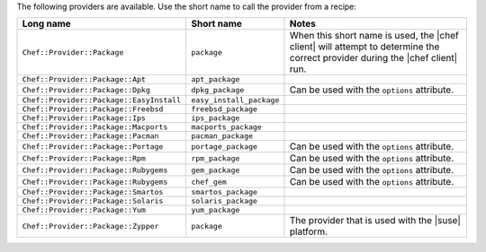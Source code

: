 .. The contents of this file are included in multiple topics.
.. This file should not be changed in a way that hinders its ability to appear in multiple documentation sets.

The following providers are available. Use the short name to call the provider from a recipe:

.. list-table::
   :widths: 150 80 320
   :header-rows: 1

   * - Long name
     - Short name
     - Notes
   * - ``Chef::Provider::Package``
     - ``package``
     - When this short name is used, the |chef client| will attempt to determine the correct provider during the |chef client| run.
   * - ``Chef::Provider::Package::Apt``
     - ``apt_package``
     - 
   * - ``Chef::Provider::Package::Dpkg``
     - ``dpkg_package``
     - Can be used with the ``options`` attribute.
   * - ``Chef::Provider::Package::EasyInstall``
     - ``easy_install_package``
     - 
   * - ``Chef::Provider::Package::Freebsd``
     - ``freebsd_package``
     - 
   * - ``Chef::Provider::Package::Ips``
     - ``ips_package``
     - 
   * - ``Chef::Provider::Package::Macports``
     - ``macports_package``
     - 
   * - ``Chef::Provider::Package::Pacman``
     - ``pacman_package``
     - 
   * - ``Chef::Provider::Package::Portage``
     - ``portage_package``
     - Can be used with the ``options`` attribute.
   * - ``Chef::Provider::Package::Rpm``
     - ``rpm_package``
     - Can be used with the ``options`` attribute.
   * - ``Chef::Provider::Package::Rubygems``
     - ``gem_package``
     - Can be used with the ``options`` attribute.
   * - ``Chef::Provider::Package::Rubygems``
     - ``chef_gem``
     - Can be used with the ``options`` attribute.
   * - ``Chef::Provider::Package::Smartos``
     - ``smartos_package``
     - 
   * - ``Chef::Provider::Package::Solaris``
     - ``solaris_package``
     - 
   * - ``Chef::Provider::Package::Yum``
     - ``yum_package``
     - 
   * - ``Chef::Provider::Package::Zypper``
     - ``package``
     - The provider that is used with the |suse| platform.
